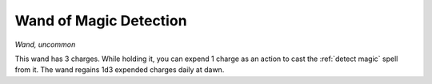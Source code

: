 Wand of Magic Detection
~~~~~~~~~~~~~~~~~~~~~~~


.. https://stackoverflow.com/questions/11984652/bold-italic-in-restructuredtext

.. raw:: html

   <style type="text/css">
     span.bolditalic {
       font-weight: bold;
       font-style: italic;
     }
   </style>

.. role:: bi
   :class: bolditalic


*Wand, uncommon*

This wand has 3 charges. While holding it, you can expend 1 charge as an
action to cast the :ref:`detect magic` spell from it. The wand regains 1d3
expended charges daily at dawn.

